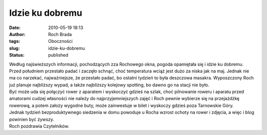 Idzie ku dobremu
################
:date: 2010-05-19 18:13
:author: Roch Brada
:tags: Oboczności
:slug: idzie-ku-dobremu
:status: published

| Według najświeższych informacji, pochodzących zza Rochowego okna, pogoda opamiętała się i idzie ku dobremu. Przed południem przestało padać i zaczęło schnąć, choć temperatura wciąż jest dużo za niska jak na maj. Jednak nie ma co narzekać, najważniejsze, że przestało padać, bo ostatni tydzień to była deszczowa masakra. Wyposzczony Roch już planuje najbliższy wypad, a także najbliższy kolejowy spotting, bo dawno go na stacji nie było.
| Być może uda się połączyć rower z aparatem i wyskoczyć gdzieś na szlak, choć pilnowanie roweru i aparatu przed amatorami cudzej własności nie należy do najprzyjemniejszych zajęć i Roch pewnie wybierze się na przejażdżkę rowerową, a potem założy wygodne buty, może zainwestuje w bilet i wyskoczy gdzieś poza Tarnowskie Góry.
| Jednak tydzień bezproduktywnego siedzenia w domu powoduje u Rocha wzrost ochoty na rower i zdjęcia, a więc i blog powinien być żywszy.
| Roch pozdrawia Czytelników.
